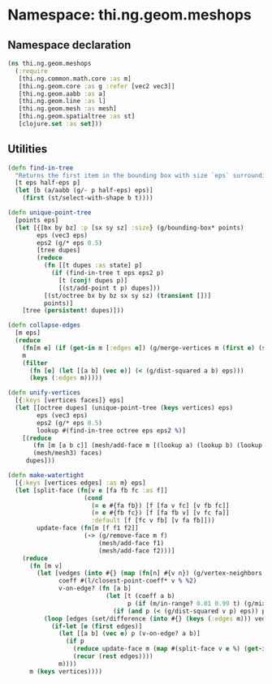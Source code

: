 #+SEQ_TODO:       TODO(t) INPROGRESS(i) WAITING(w@) | DONE(d) CANCELED(c@)
#+TAGS:           write(w) update(u) fix(f) verify(v) noexport(n)
#+EXPORT_EXCLUDE_TAGS: noexport

* Namespace: thi.ng.geom.meshops
** Namespace declaration
#+BEGIN_SRC clojure :tangle babel/src/cljx/thi/ng/geom/meshops.cljx
  (ns thi.ng.geom.meshops
    (:require
     [thi.ng.common.math.core :as m]
     [thi.ng.geom.core :as g :refer [vec2 vec3]]
     [thi.ng.geom.aabb :as a]
     [thi.ng.geom.line :as l]
     [thi.ng.geom.mesh :as mesh]
     [thi.ng.geom.spatialtree :as st]
     [clojure.set :as set]))
#+END_SRC
** Utilities
#+BEGIN_SRC clojure :tangle babel/src/cljx/thi/ng/geom/meshops.cljx
  (defn find-in-tree
    "Returns the first item in the bounding box with size `eps` surrounding `p` in the given octree."
    [t eps half-eps p]
    (let [b (a/aabb (g/- p half-eps) eps)]
      (first (st/select-with-shape b t))))
  
  (defn unique-point-tree
    [points eps]
    (let [{[bx by bz] :p [sx sy sz] :size} (g/bounding-box* points)
          eps (vec3 eps)
          eps2 (g/* eps 0.5)
          [tree dupes]
          (reduce
            (fn [[t dupes :as state] p]
              (if (find-in-tree t eps eps2 p)
                [t (conj! dupes p)]
                [(st/add-point t p) dupes]))
            [(st/octree bx by bz sx sy sz) (transient [])]
            points)]
      [tree (persistent! dupes)]))
  
  (defn collapse-edges
    [m eps]
    (reduce
      (fn[m e] (if (get-in m [:edges e]) (g/merge-vertices m (first e) (second e)) m))
      m
      (filter
        (fn [e] (let [[a b] (vec e)] (< (g/dist-squared a b) eps)))
        (keys (:edges m)))))
  
  (defn unify-vertices
    [{:keys [vertices faces]} eps]
    (let [[octree dupes] (unique-point-tree (keys vertices) eps)
          eps (vec3 eps)
          eps2 (g/* eps 0.5)
          lookup #(find-in-tree octree eps eps2 %)]
      [(reduce
         (fn [m [a b c]] (mesh/add-face m [(lookup a) (lookup b) (lookup c)]))
         (mesh/mesh3) faces)
       dupes]))
  
  (defn make-watertight
    [{:keys [vertices edges] :as m} eps]
    (let [split-face (fn[v e [fa fb fc :as f]]
                       (cond
                         (= e #{fa fb}) [f [fa v fc] [v fb fc]]
                         (= e #{fb fc}) [f [fa fb v] [v fc fa]]
                         :default [f [fc v fb] [v fa fb]]))
          update-face (fn[m [f f1 f2]]
                       (-> (g/remove-face m f)
                           (mesh/add-face f1)
                           (mesh/add-face f2)))]
      (reduce
        (fn [m v]
          (let [vedges (into #{} (map (fn[n] #{v n}) (g/vertex-neighbors m v)))
                coeff #(l/closest-point-coeff* v % %2)
                v-on-edge? (fn [a b]
                             (let [t (coeff a b)
                                   p (if (m/in-range? 0.01 0.99 t) (g/mix a b t))]
                               (if (and p (< (g/dist-squared v p) eps)) p)))]
            (loop [edges (set/difference (into #{} (keys (:edges m))) vedges)]
              (if-let [e (first edges)]
                (let [[a b] (vec e) p (v-on-edge? a b)]
                  (if p
                    (reduce update-face m (map #(split-face v e %) (get-in m [:edges e])))
                    (recur (rest edges))))
                m))))
        m (keys vertices))))
#+END_SRC
